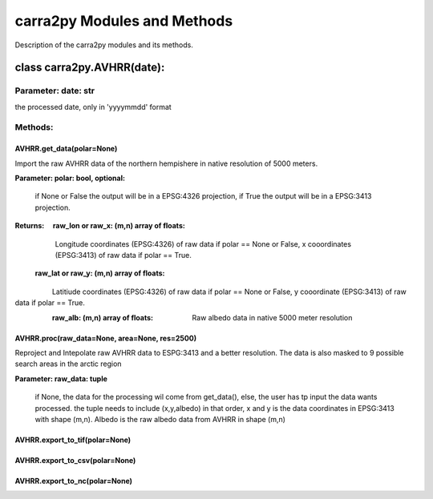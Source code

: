 
================
carra2py Modules and Methods
================

Description of the carra2py modules and its methods.

class carra2py.AVHRR(date):
================

Parameter: date: str
----------------

the processed date, only in 'yyyymmdd' format

Methods:
----------------

AVHRR.get_data(polar=None)
~~~~~~~~~~~~~~~~

Import the raw AVHRR data of the northern hempishere in native resolution of 5000 meters.

**Parameter: polar: bool, optional:**
             
             if None or False the output will be in a EPSG:4326 projection, if True the output will be in a EPSG:3413 projection.
             
             
**Returns:   raw_lon or raw_x: (m,n) array of floats:**
             
             Longitude coordinates (EPSG:4326) of raw data if polar == None or False, x cooordinates (EPSG:3413) of raw data if polar == True.
             
           **raw_lat or raw_y: (m,n) array of floats:**
             Latitiude coordinates (EPSG:4326) of raw data if polar == None or False, y cooordinate (EPSG:3413) of raw data if polar == True.
             
           **raw_alb: (m,n) array of floats:**
             Raw albedo data in native 5000 meter resolution
             
AVHRR.proc(raw_data=None, area=None, res=2500)
~~~~~~~~~~~~~~~~

Reproject and Intepolate raw AVHRR data to ESPG:3413 and a better resolution. The data is also masked to 9 possible search areas in the arctic region

**Parameter: raw_data: tuple**

             if None, the data for the processing wil come from get_data(), else, the user has tp input the data wants processed. the tuple needs to include                        (x,y,albedo) in that order, x and y is the data coordinates in EPSG:3413 with shape (m,n). Albedo is the raw albedo data from AVHRR in shape (m,n)

AVHRR.export_to_tif(polar=None)
~~~~~~~~~~~~~~~~

AVHRR.export_to_csv(polar=None)
~~~~~~~~~~~~~~~~

AVHRR.export_to_nc(polar=None)
~~~~~~~~~~~~~~~~
